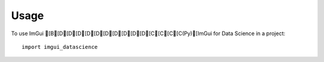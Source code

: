 =====
Usage
=====

To use ImGui [B[D[D[D[D[D[D[D[D[D[D[C[C[C[C(Py)[ImGui for Data Science in a project::

    import imgui_datascience
